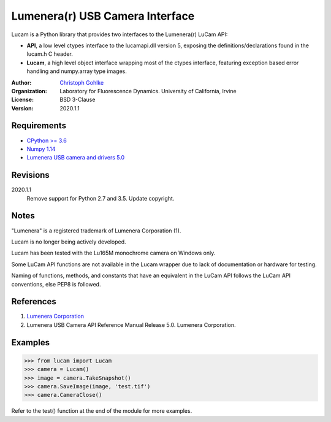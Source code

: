 Lumenera(r) USB Camera Interface
================================

Lucam is a Python library that provides two interfaces to the Lumenera(r)
LuCam API:

* **API**, a low level ctypes interface to the lucamapi.dll version 5,
  exposing the definitions/declarations found in the lucam.h C header.

* **Lucam**, a high level object interface wrapping most of the ctypes
  interface, featuring exception based error handling and numpy.array type
  images.

:Author:
  `Christoph Gohlke <https://www.lfd.uci.edu/~gohlke/>`_

:Organization:
  Laboratory for Fluorescence Dynamics. University of California, Irvine

:License: BSD 3-Clause

:Version: 2020.1.1

Requirements
------------
* `CPython >= 3.6 <https://www.python.org>`_
* `Numpy 1.14 <https://www.numpy.org>`_
* `Lumenera USB camera and drivers 5.0 <https://www.lumenera.com/>`_

Revisions
---------
2020.1.1
    Remove support for Python 2.7 and 3.5.
    Update copyright.

Notes
-----
"Lumenera" is a registered trademark of Lumenera Corporation (1).

Lucam is no longer being actively developed.

Lucam has been tested with the Lu165M monochrome camera on Windows only.

Some LuCam API functions are not available in the Lucam wrapper due to
lack of documentation or hardware for testing.

Naming of functions, methods, and constants that have an equivalent in
the LuCam API follows the LuCam API conventions, else PEP8 is followed.

References
----------
1. `Lumenera Corporation <https://www.lumenera.com/>`_
2. Lumenera USB Camera API Reference Manual Release 5.0. Lumenera Corporation.

Examples
--------
>>> from lucam import Lucam
>>> camera = Lucam()
>>> image = camera.TakeSnapshot()
>>> camera.SaveImage(image, 'test.tif')
>>> camera.CameraClose()

Refer to the test() function at the end of the module for more examples.
